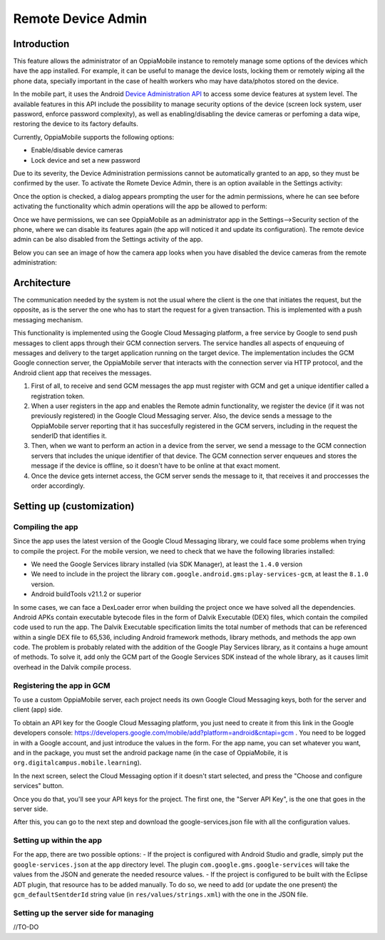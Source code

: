 Remote Device Admin
======================

Introduction
-------------

This feature allows the administrator of an OppiaMobile instance to remotely manage some options of the devices which have the app installed. For example, it can be useful to manage the device losts, locking them or remotely wiping all the phone data, specially important in the case of health workers who may have data/photos stored on the device.

In the mobile part, it uses the Android `Device Administration API <http://developer.android.com/intl/es/guide/topics/admin/device-admin.html>`_ to access some device features at system level. The available features in this API include the possibility to manage security options of the device (screen lock system, user password, enforce password complexity), as well as enabling/disabling the device cameras or perfoming a data wipe, restoring the device to its factory defaults.

Currently, OppiaMobile supports the following options:

- Enable/disable device cameras
- Lock device and set a new password

Due to its severity, the Device Administration permissions cannot be automatically granted to an app, so they must be confirmed by the user. To activate the Romete Device Admin, there is an option available in the Settings activity:

.. image:: images/device-admin1.png

Once the option is checked, a dialog appears prompting the user for the admin permissions, where he can see before activating the functionality which admin operations will the app be allowed to perform:

.. image:: images/device-admin2.png

Once we have permissions, we can see OppiaMobile as an administrator app in the Settings-->Security section of the phone, where we can disable its features again (the app will noticed it and update its configuration). The remote device admin can be also disabled from the Settings activity of the app.

.. image:: images/device-admin3.png

Below you can see an image of how the camera app looks when you have disabled the device cameras from the remote administration:

.. image:: images/device-cam.png

Architecture
---------------

The communication needed by the system is not the usual where the client is the one that initiates the request, but the opposite, as is the server the one who has to start the request for a given transaction. This is implemented with a push messaging mechanism. 

This functionality is implemented using the Google Cloud Messaging platform, a free service by Google to send push messages to client apps through their GCM connection servers. The service handles all aspects of enqueuing of messages and delivery to the target application running on the target device.
The implementation includes the GCM Google connection server, the OppiaMobile server that interacts with the connection server via HTTP protocol, and the Android client app that receives the messages.

.. image:: images/gcm-architecture.png

1. First of all, to receive and send GCM messages the app must register with GCM and get a unique identifier called a registration token.

2. When a user registers in the app and enables the Remote admin functionality, we register the device (if it was not previously registered) in the Google Cloud Messaging server. Also, the device sends a message to the OppiaMobile server reporting that it has succesfully registered in the GCM servers, including in the request the senderID that identifies it.

3. Then, when we want to perform an action in a device from the server, we send a message to the GCM connection servers that includes the unique identifier of that device. The GCM connection server enqueues and stores the message if the device is offline, so it doesn't have to be online at that exact moment.

4. Once the device gets internet access, the GCM server sends the message to it, that receives it and proccesses the order accordingly.

Setting up (customization)
----------------------------

Compiling the app
^^^^^^^^^^^^^^^^^^
Since the app uses the latest version of the Google Cloud Messaging library, we could face some problems when trying to compile the project. For the mobile version, we need to check that we have the following libraries installed:

- We need the Google Services library installed (via SDK Manager), at least the ``1.4.0`` version
- We need to include in the project the library ``com.google.android.gms:play-services-gcm``, at least the ``8.1.0`` version.
- Android buildTools v21.1.2 or superior

In some cases, we can face a DexLoader error when building the project once we have solved all the dependencies. Android APKs contain executable bytecode files in the form of Dalvik Executable (DEX) files, which contain the compiled code used to run the app. The Dalvik Executable specification limits the total number of methods that can be referenced within a single DEX file to 65,536, including Android framework methods, library methods, and methods the app own code. The problem is probably related with the addition of the Google Play Services library, as it contains a huge amount of methods. To solve it, add only the GCM part of the Google Services SDK instead of the whole library, as it causes limit overhead in the Dalvik compile process. 

Registering the app in GCM
^^^^^^^^^^^^^^^^^^^^^^^^^^^
To use a custom OppiaMobile server, each project needs its own Google Cloud Messaging keys, both for the server and client (app) side.

To obtain an API key for the Google Cloud Messaging platform, you just need to create it from this link in the Google developers console: https://developers.google.com/mobile/add?platform=android&cntapi=gcm . You need to be logged in with a Google account, and just introduce the values in the form. For the app name, you can set whatever you want, and in the package, you must set the android package name (in the case of OppiaMobile, it is ``org.digitalcampus.mobile.learning``). 

.. image:: images/gcm-step1.png

In the next screen, select the Cloud Messaging option if it doesn't start selected, and press the "Choose and configure services" button.

.. image:: images/gcm-step2.png

Once you do that, you'll see your API keys for the project. The first one, the "Server API Key", is the one that goes in the server side.

.. image:: images/gcm-step3.png

After this, you can go to the next step and download the google-services.json file with all the configuration values. 

.. image:: images/gcm-step4.png
 
Setting up within the app
^^^^^^^^^^^^^^^^^^^^^^^^^^^

For the app, there are two possible options:
- If the project is configured with Android Studio and gradle, simply put the ``google-services.json`` at the ``app`` directory level. The plugin ``com.google.gms.google-services`` will take the values from the JSON and generate the needed resource values.
- If the project is configured to be built with the Eclipse ADT plugin, that resource has to be added manually. To do so, we need to add (or update the one present) the ``gcm_defaultSentderId`` string value (in ``res/values/strings.xml``) with the one in the JSON file.

Setting up the server side for managing
^^^^^^^^^^^^^^^^^^^^^^^^^^^^^^^^^^^^^^^^
//TO-DO